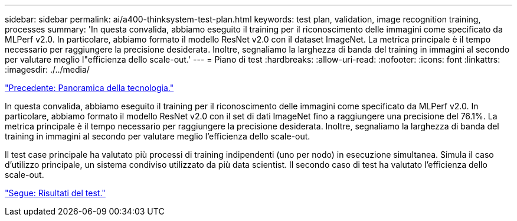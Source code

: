 ---
sidebar: sidebar 
permalink: ai/a400-thinksystem-test-plan.html 
keywords: test plan, validation, image recognition training, processes 
summary: 'In questa convalida, abbiamo eseguito il training per il riconoscimento delle immagini come specificato da MLPerf v2.0. In particolare, abbiamo formato il modello ResNet v2.0 con il dataset ImageNet. La metrica principale è il tempo necessario per raggiungere la precisione desiderata. Inoltre, segnaliamo la larghezza di banda del training in immagini al secondo per valutare meglio l"efficienza dello scale-out.' 
---
= Piano di test
:hardbreaks:
:allow-uri-read: 
:nofooter: 
:icons: font
:linkattrs: 
:imagesdir: ./../media/


link:a400-thinksystem-technology-overview.html["Precedente: Panoramica della tecnologia."]

[role="lead"]
In questa convalida, abbiamo eseguito il training per il riconoscimento delle immagini come specificato da MLPerf v2.0. In particolare, abbiamo formato il modello ResNet v2.0 con il set di dati ImageNet fino a raggiungere una precisione del 76.1%. La metrica principale è il tempo necessario per raggiungere la precisione desiderata. Inoltre, segnaliamo la larghezza di banda del training in immagini al secondo per valutare meglio l'efficienza dello scale-out.

Il test case principale ha valutato più processi di training indipendenti (uno per nodo) in esecuzione simultanea. Simula il caso d'utilizzo principale, un sistema condiviso utilizzato da più data scientist. Il secondo caso di test ha valutato l'efficienza dello scale-out.

link:a400-thinksystem-test-results.html["Segue: Risultati del test."]
